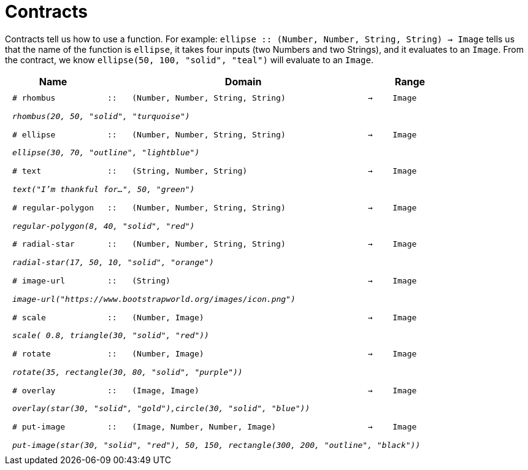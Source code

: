 [.landscape]
= Contracts

Contracts tell us how to use a function. For example:  `ellipse {two-colons} (Number, Number, String, String) -> Image` tells us that the name of the function is  `ellipse`, it takes four inputs (two Numbers and two Strings), and it evaluates to an `Image`. From the contract, we know  `ellipse(50, 100, "solid", "teal")` will evaluate to an `Image`.

++++
<style>
td {padding: .4em .625em !important; height: 15pt;}
</style>
++++

[.contract-table,cols="4,1,10,1,2", options="header", grid="rows", stripes="none"]
|===
| Name    			|	 | Domain      							|     	| Range

| `# rhombus`
| `{two-colons}`
| `(Number, Number, String, String)`
| `->`
| `Image`
5+|`_rhombus(20, 50, "solid", "turquoise")_`

| `# ellipse`
| `{two-colons}`
| `(Number, Number, String, String)`
| `->`
| `Image`
5+|`_ellipse(30, 70, "outline", "lightblue")_`

| `# text`
| `{two-colons}`
| `(String, Number, String)`
| `->`
| `Image`
5+|`_text("I'm thankful for...", 50, "green")_`

| `# regular-polygon`
| `{two-colons}`
| `(Number, Number, String, String)`
| `->`
| `Image`
5+|`_regular-polygon(8, 40, "solid", "red")_`

| `# radial-star`
| `{two-colons}`
| `(Number, Number, String, String)`
| `->`
| `Image`
5+|`_radial-star(17, 50, 10, "solid", "orange")_`

| `# image-url`
| `{two-colons}`
| `(String)`
| `->`
| `Image`
5+|`_image-url("https://www.bootstrapworld.org/images/icon.png")_`

| `# scale`
| `{two-colons}`
| `(Number, Image)`
| `->`
| `Image`
5+|`_scale( 0.8, triangle(30, "solid", "red"))_`

| `# rotate`
| `{two-colons}`
| `(Number, Image)`
| `->`
| `Image`
5+|`_rotate(35, rectangle(30, 80, "solid", "purple"))_`

| `# overlay`
| `{two-colons}`
| `(Image, Image)`
| `->`
| `Image`
5+|`_overlay(star(30, "solid", "gold"),circle(30, "solid", "blue"))_`

| `# put-image`
| `{two-colons}`
| `(Image, Number, Number, Image)`
| `->`
| `Image`
5+|`_put-image(star(30, "solid", "red"), 50, 150, rectangle(300, 200, "outline", "black"))_`

|===
